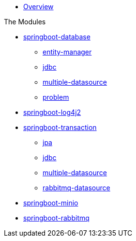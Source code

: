 * xref:index.adoc[Overview]

.The Modules
* xref:springboot-database:index.adoc[springboot-database]
** xref:springboot-database:springboot-database-entity-manager/index.adoc[entity-manager]
** xref:springboot-database:springboot-database-jdbc/index.adoc[jdbc]
** xref:springboot-database:springboot-database-multiple-datasource/index.adoc[multiple-datasource]
** xref:springboot-database:springboot-database-problem/index.adoc[problem]
* xref:springboot-log4j2:index.adoc[springboot-log4j2]
* xref:springboot-transaction:index.adoc[springboot-transaction]
** xref:springboot-transaction:springboot-transaction-jpa/index.adoc[jpa]
** xref:springboot-transaction:springboot-transaction-jdbc/index.adoc[jdbc]
** xref:springboot-transaction:springboot-transaction-multiple-datasource/index.adoc[multiple-datasource]
** xref:springboot-transaction:springboot-transaction-rabbitmq-datasource/index.adoc[rabbitmq-datasource]
* xref:springboot-minio:index.adoc[springboot-minio]
* xref:springboot-rabbitmq:index.adoc[springboot-rabbitmq]